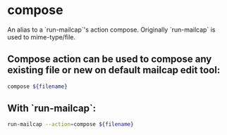 * compose

An alias to a `run-mailcap`'s action compose.
Originally `run-mailcap` is used to  mime-type/file.

** Compose action can be used to compose any existing file or new  on default mailcap edit tool:

#+BEGIN_SRC sh
  compose ${filename}
#+END_SRC

** With `run-mailcap`:

#+BEGIN_SRC sh
  run-mailcap --action=compose ${filename}
#+END_SRC
